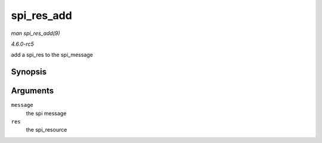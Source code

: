 .. -*- coding: utf-8; mode: rst -*-

.. _API-spi-res-add:

===========
spi_res_add
===========

*man spi_res_add(9)*

*4.6.0-rc5*

add a spi_res to the spi_message


Synopsis
========

.. c:function:: void spi_res_add( struct spi_message * message, void * res )

Arguments
=========

``message``
    the spi message

``res``
    the spi_resource


.. ------------------------------------------------------------------------------
.. This file was automatically converted from DocBook-XML with the dbxml
.. library (https://github.com/return42/sphkerneldoc). The origin XML comes
.. from the linux kernel, refer to:
..
.. * https://github.com/torvalds/linux/tree/master/Documentation/DocBook
.. ------------------------------------------------------------------------------
